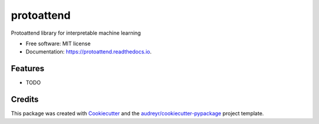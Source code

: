 ===========
protoattend
===========


.. image:: https://img.shields.io/pypi/v/protoattend.svg
        :target: https://pypi.python.org/pypi/protoattend

.. image:: https://img.shields.io/travis/aced125/protoattend.svg
        :target: https://travis-ci.com/aced125/protoattend

.. image:: https://readthedocs.org/projects/protoattend/badge/?version=latest
        :target: https://protoattend.readthedocs.io/en/latest/?badge=latest
        :alt: Documentation Status


.. image:: https://pyup.io/repos/github/aced125/protoattend/shield.svg
     :target: https://pyup.io/repos/github/aced125/protoattend/
     :alt: Updates



Protoattend library for interpretable machine learning


* Free software: MIT license
* Documentation: https://protoattend.readthedocs.io.


Features
--------

* TODO

Credits
-------

This package was created with Cookiecutter_ and the `audreyr/cookiecutter-pypackage`_ project template.

.. _Cookiecutter: https://github.com/audreyr/cookiecutter
.. _`audreyr/cookiecutter-pypackage`: https://github.com/audreyr/cookiecutter-pypackage
